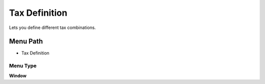 
.. _functional-guide/menu/menu-tax-definition:

==============
Tax Definition
==============

Lets you define different tax combinations.

Menu Path
=========


* Tax Definition

Menu Type
---------
\ **Window**\ 


.. seealso::
    :ref:`functional-guide/window/window-tax-definition`
